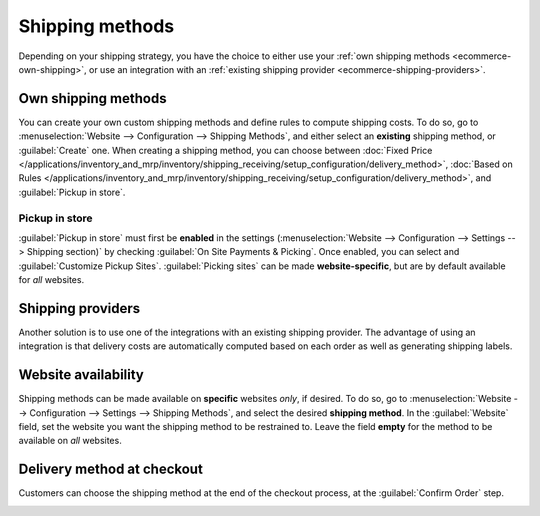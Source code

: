 ================
Shipping methods
================

Depending on your shipping strategy, you have the choice to either use your :ref:`own shipping
methods <ecommerce-own-shipping>`, or use an integration with an :ref:`existing shipping provider
<ecommerce-shipping-providers>`.

.. _ecommerce-own-shipping:

.. seealso::
   :doc:`../checkout_payment_shipping/checkout`

Own shipping methods
====================

You can create your own custom shipping methods and define rules to compute shipping costs. To do
so, go to :menuselection:`Website --> Configuration --> Shipping Methods`, and either select an
**existing** shipping method, or :guilabel:`Create` one. When creating a shipping method, you can
choose between
:doc:`Fixed Price </applications/inventory_and_mrp/inventory/shipping_receiving/setup_configuration/delivery_method>`,
:doc:`Based on Rules </applications/inventory_and_mrp/inventory/shipping_receiving/setup_configuration/delivery_method>`,
and :guilabel:`Pickup in store`.

Pickup in store
---------------

:guilabel:`Pickup in store` must first be **enabled** in the settings (:menuselection:`Website -->
Configuration --> Settings --> Shipping section)` by checking :guilabel:`On Site Payments &
Picking`. Once enabled, you can select and :guilabel:`Customize Pickup Sites`. :guilabel:`Picking
sites` can be made **website-specific**, but are by default available for *all* websites.

.. seealso::
   - :doc:`/applications/inventory_and_mrp/inventory/shipping_receiving/setup_configuration/delivery_method`
   - :doc:`/applications/inventory_and_mrp/inventory/shipping_receiving/advanced_operations_shipping/invoicing`
   - :doc:`/applications/inventory_and_mrp/inventory/shipping_receiving/advanced_operations_shipping/multipack`
   - :doc:`/applications/inventory_and_mrp/inventory/shipping_receiving/advanced_operations_shipping/cancel`

.. _ecommerce-shipping-providers:

Shipping providers
==================

Another solution is to use one of the integrations with an existing shipping provider. The advantage
of using an integration is that delivery costs are automatically computed based on each order as
well as generating shipping labels.



.. seealso::
   - :doc:`../../../inventory_and_mrp/inventory/shipping_receiving/setup_configuration/third_party_shipper`
   - :doc:`../../../inventory_and_mrp/inventory/shipping_receiving/setup_configuration/ups_credentials`
   - :doc:`../../../inventory_and_mrp/inventory/shipping_receiving/setup_configuration/dhl_credentials`
   - :doc:`../../../inventory_and_mrp/inventory/shipping_receiving/setup_configuration/labels`

Website availability
====================

Shipping methods can be made available on **specific** websites *only*, if desired. To do so, go to
:menuselection:`Website --> Configuration --> Settings --> Shipping Methods`, and select the desired
**shipping method**. In the :guilabel:`Website` field, set the website you want the shipping method
to be restrained to. Leave the field **empty** for the method to be available on *all* websites.

Delivery method at checkout
===========================

Customers can choose the shipping method at the end of the checkout process, at the
:guilabel:`Confirm Order` step.

.. image:: shipping/shipping-checkout.png
   :align: center
   :alt: Delivery method choice at checkout
